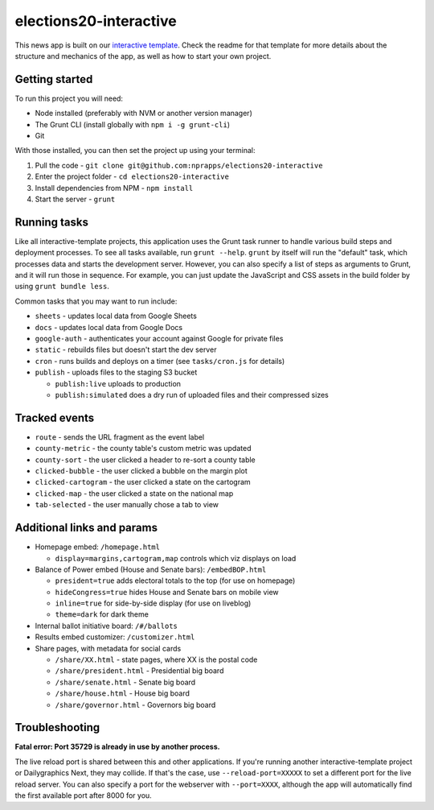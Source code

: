 elections20-interactive
======================================================

This news app is built on our `interactive template <https://github.com/nprapps/interactive-template>`_. Check the readme for that template for more details about the structure and mechanics of the app, as well as how to start your own project.

Getting started
---------------

To run this project you will need:

* Node installed (preferably with NVM or another version manager)
* The Grunt CLI (install globally with ``npm i -g grunt-cli``)
* Git

With those installed, you can then set the project up using your terminal:

#. Pull the code - ``git clone git@github.com:nprapps/elections20-interactive``
#. Enter the project folder - ``cd elections20-interactive``
#. Install dependencies from NPM - ``npm install``
#. Start the server - ``grunt``

Running tasks
-------------

Like all interactive-template projects, this application uses the Grunt task runner to handle various build steps and deployment processes. To see all tasks available, run ``grunt --help``. ``grunt`` by itself will run the "default" task, which processes data and starts the development server. However, you can also specify a list of steps as arguments to Grunt, and it will run those in sequence. For example, you can just update the JavaScript and CSS assets in the build folder by using ``grunt bundle less``.

Common tasks that you may want to run include:

* ``sheets`` - updates local data from Google Sheets
* ``docs`` - updates local data from Google Docs
* ``google-auth`` - authenticates your account against Google for private files
* ``static`` - rebuilds files but doesn't start the dev server
* ``cron`` - runs builds and deploys on a timer (see ``tasks/cron.js`` for details)
* ``publish`` - uploads files to the staging S3 bucket

  * ``publish:live`` uploads to production
  * ``publish:simulated`` does a dry run of uploaded files and their compressed sizes

Tracked events
--------------

* ``route`` - sends the URL fragment as the event label
* ``county-metric`` - the county table's custom metric was updated
* ``county-sort`` - the user clicked a header to re-sort a county table
* ``clicked-bubble`` - the user clicked a bubble on the margin plot
* ``clicked-cartogram`` - the user clicked a state on the cartogram
* ``clicked-map`` - the user clicked a state on the national map
* ``tab-selected`` - the user manually chose a tab to view

Additional links and params
--------------

* Homepage embed: ``/homepage.html``
   
  * ``display=margins,cartogram,map`` controls which viz displays on load
   
* Balance of Power embed (House and Senate bars): ``/embedBOP.html``

  * ``president=true`` adds electoral totals to the top (for use on homepage)
  * ``hideCongress=true`` hides House and Senate bars on mobile view
  * ``inline=true`` for side-by-side display (for use on liveblog)
  * ``theme=dark`` for dark theme
    
* Internal ballot initiative board: ``/#/ballots``
* Results embed customizer: ``/customizer.html``
* Share pages, with metadata for social cards

  * ``/share/XX.html`` - state pages, where XX is the postal code
  * ``/share/president.html`` - Presidential big board
  * ``/share/senate.html`` - Senate big board
  * ``/share/house.html`` - House big board
  * ``/share/governor.html`` - Governors big board

Troubleshooting
---------------

**Fatal error: Port 35729 is already in use by another process.**

The live reload port is shared between this and other applications. If you're running another interactive-template project or Dailygraphics Next, they may collide. If that's the case, use ``--reload-port=XXXXX`` to set a different port for the live reload server. You can also specify a port for the webserver with ``--port=XXXX``, although the app will automatically find the first available port after 8000 for you.
